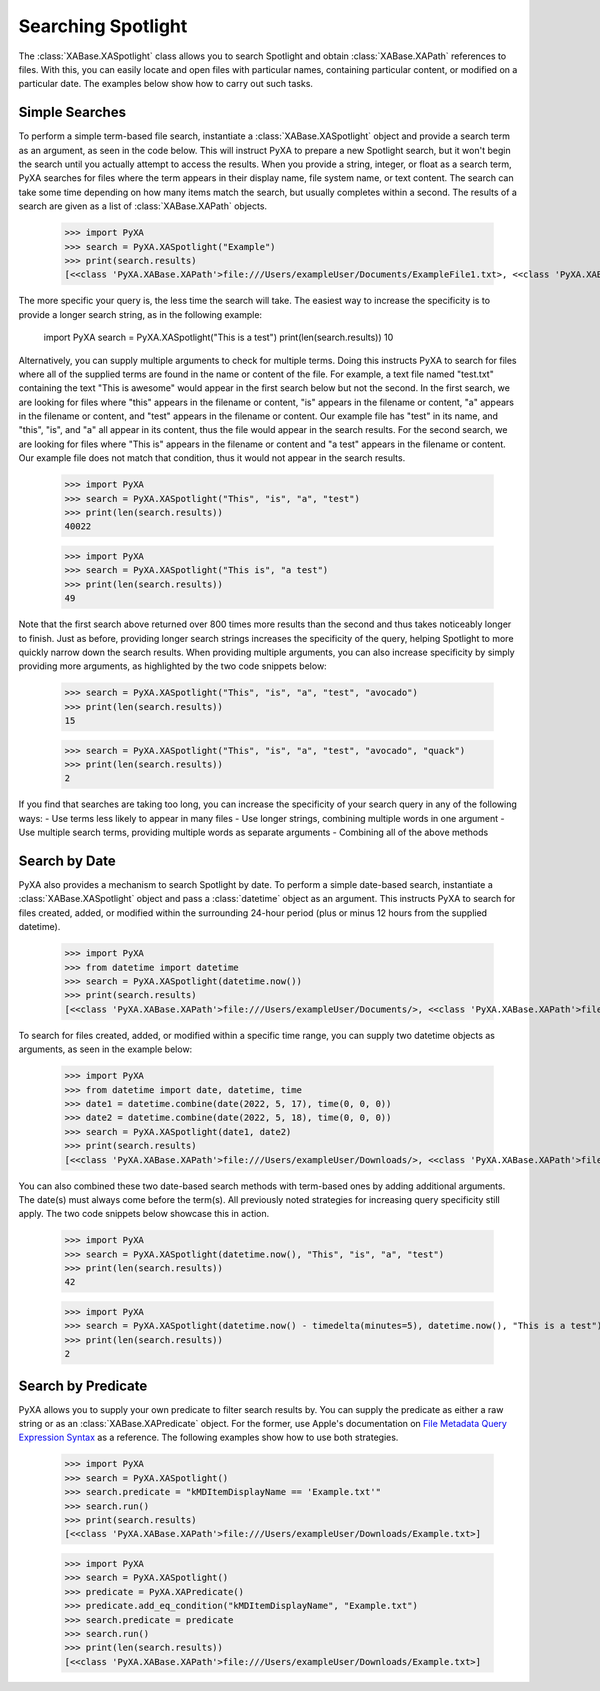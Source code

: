 Searching Spotlight
===================
The :class:`XABase.XASpotlight` class allows you to search Spotlight and obtain :class:`XABase.XAPath` references to files. With this, you can easily locate and open files with particular names, containing particular content, or modified on a particular date. The examples below show how to carry out such tasks.

Simple Searches
---------------
To perform a simple term-based file search, instantiate a :class:`XABase.XASpotlight` object and provide a search term as an argument, as seen in the code below. This will instruct PyXA to prepare a new Spotlight search, but it won't begin the search until you actually attempt to access the results. When you provide a string, integer, or float as a search term, PyXA searches for files where the term appears in their display name, file system name, or text content. The search can take some time depending on how many items match the search, but usually completes within a second. The results of a search are given as a list of :class:`XABase.XAPath` objects.

    >>> import PyXA
    >>> search = PyXA.XASpotlight("Example")
    >>> print(search.results)
    [<<class 'PyXA.XABase.XAPath'>file:///Users/exampleUser/Documents/ExampleFile1.txt>, <<class 'PyXA.XABase.XAPath'>file:///Users/exampleUser/Documents/ExampleFile2.pdf>, ...]

The more specific your query is, the less time the search will take. The easiest way to increase the specificity is to provide a longer search string, as in the following example:

    import PyXA
    search = PyXA.XASpotlight("This is a test")
    print(len(search.results))
    10

Alternatively, you can supply multiple arguments to check for multiple terms. Doing this instructs PyXA to search for files where all of the supplied terms are found in the name or content of the file. For example, a text file named "test.txt" containing the text "This is awesome" would appear in the first search below but not the second. In the first search, we are looking for files where "this" appears in the filename or content, "is" appears in the filename or content, "a" appears in the filename or content, and "test" appears in the filename or content. Our example file has "test" in its name, and "this", "is", and "a" all appear in its content, thus the file would appear in the search results. For the second search, we are looking for files where "This is" appears in the filename or content and "a test" appears in the filename or content. Our example file does not match that condition, thus it would not appear in the search results.

    >>> import PyXA
    >>> search = PyXA.XASpotlight("This", "is", "a", "test")
    >>> print(len(search.results))
    40022

    >>> import PyXA
    >>> search = PyXA.XASpotlight("This is", "a test")
    >>> print(len(search.results))
    49

Note that the first search above returned over 800 times more results than the second and thus takes noticeably longer to finish. Just as before, providing longer search strings increases the specificity of the query, helping Spotlight to more quickly narrow down the search results. When providing multiple arguments, you can also increase specificity by simply providing more arguments, as highlighted by the two code snippets below:

    >>> search = PyXA.XASpotlight("This", "is", "a", "test", "avocado")
    >>> print(len(search.results))
    15

    >>> search = PyXA.XASpotlight("This", "is", "a", "test", "avocado", "quack")
    >>> print(len(search.results))
    2

If you find that searches are taking too long, you can increase the specificity of your search query in any of the following ways:
- Use terms less likely to appear in many files
- Use longer strings, combining multiple words in one argument
- Use multiple search terms, providing multiple words as separate arguments
- Combining all of the above methods


Search by Date
--------------
PyXA also provides a mechanism to search Spotlight by date. To perform a simple date-based search, instantiate a :class:`XABase.XASpotlight` object and pass a :class:`datetime` object as an argument. This instructs PyXA to search for files created, added, or modified within the surrounding 24-hour period (plus or minus 12 hours from the supplied datetime).

    >>> import PyXA
    >>> from datetime import datetime
    >>> search = PyXA.XASpotlight(datetime.now())
    >>> print(search.results)
    [<<class 'PyXA.XABase.XAPath'>file:///Users/exampleUser/Documents/>, <<class 'PyXA.XABase.XAPath'>file:///Users/exampleUser/Documents/GitHub/>, ...]

To search for files created, added, or modified within a specific time range, you can supply two datetime objects as arguments, as seen in the example below:

    >>> import PyXA
    >>> from datetime import date, datetime, time
    >>> date1 = datetime.combine(date(2022, 5, 17), time(0, 0, 0))
    >>> date2 = datetime.combine(date(2022, 5, 18), time(0, 0, 0))
    >>> search = PyXA.XASpotlight(date1, date2)
    >>> print(search.results)
    [<<class 'PyXA.XABase.XAPath'>file:///Users/exampleUser/Downloads/>, <<class 'PyXA.XABase.XAPath'>file:///Users/exampleUser/Downloads/Example.txt>, ...]

You can also combined these two date-based search methods with term-based ones by adding additional arguments. The date(s) must always come before the term(s). All previously noted strategies for increasing query specificity still apply. The two code snippets below showcase this in action.

    >>> import PyXA
    >>> search = PyXA.XASpotlight(datetime.now(), "This", "is", "a", "test")
    >>> print(len(search.results))
    42

    >>> import PyXA
    >>> search = PyXA.XASpotlight(datetime.now() - timedelta(minutes=5), datetime.now(), "This is a test")
    >>> print(len(search.results))
    2


Search by Predicate
-------------------
PyXA allows you to supply your own predicate to filter search results by. You can supply the predicate as either a raw string or as an :class:`XABase.XAPredicate` object. For the former, use Apple's documentation on `File Metadata Query Expression Syntax`_ as a reference. The following examples show how to use both strategies.

    >>> import PyXA
    >>> search = PyXA.XASpotlight()
    >>> search.predicate = "kMDItemDisplayName == 'Example.txt'"
    >>> search.run()
    >>> print(search.results)
    [<<class 'PyXA.XABase.XAPath'>file:///Users/exampleUser/Downloads/Example.txt>]

    >>> import PyXA
    >>> search = PyXA.XASpotlight()
    >>> predicate = PyXA.XAPredicate()
    >>> predicate.add_eq_condition("kMDItemDisplayName", "Example.txt")
    >>> search.predicate = predicate
    >>> search.run()
    >>> print(len(search.results))
    [<<class 'PyXA.XABase.XAPath'>file:///Users/exampleUser/Downloads/Example.txt>]

.. _File Metadata Query Expression Syntax: https://developer.apple.com/library/archive/documentation/Carbon/Conceptual/SpotlightQuery/Concepts/QueryFormat.html#//apple_ref/doc/uid/TP40001849